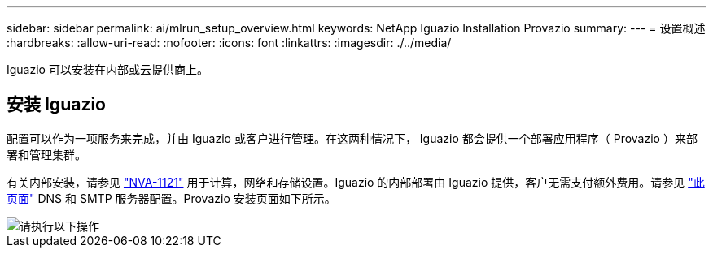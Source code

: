 ---
sidebar: sidebar 
permalink: ai/mlrun_setup_overview.html 
keywords: NetApp Iguazio Installation Provazio 
summary:  
---
= 设置概述
:hardbreaks:
:allow-uri-read: 
:nofooter: 
:icons: font
:linkattrs: 
:imagesdir: ./../media/


[role="lead"]
Iguazio 可以安装在内部或云提供商上。



== 安装 Iguazio

配置可以作为一项服务来完成，并由 Iguazio 或客户进行管理。在这两种情况下， Iguazio 都会提供一个部署应用程序（ Provazio ）来部署和管理集群。

有关内部安装，请参见 https://www.netapp.com/us/media/nva-1121-design.pdf["NVA-1121"^] 用于计算，网络和存储设置。Iguazio 的内部部署由 Iguazio 提供，客户无需支付额外费用。请参见 https://www.iguazio.com/docs/latest-release/intro/setup/howto/["此页面"^] DNS 和 SMTP 服务器配置。Provazio 安装页面如下所示。

image::mlrun_image8.png[请执行以下操作]
